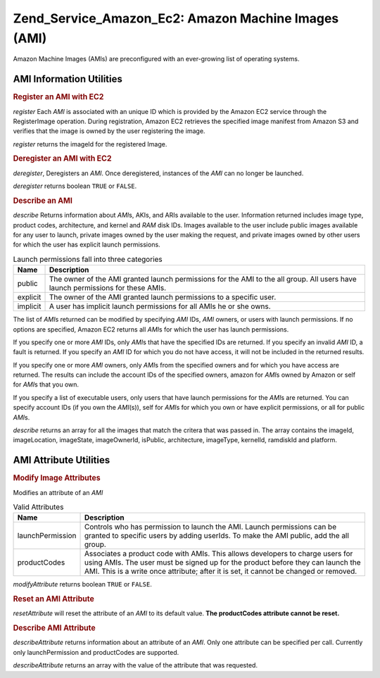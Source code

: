 
.. _zend.service.amazon.ec2.images:

Zend_Service_Amazon_Ec2: Amazon Machine Images (AMI)
====================================================

Amazon Machine Images (AMIs) are preconfigured with an ever-growing list of operating systems.


.. _zend.service.amazon.ec2.images.info:

AMI Information Utilities
-------------------------


.. _zend.service.amazon.ec2.images.register:

.. rubric:: Register an AMI with EC2

*register* Each *AMI* is associated with an unique ID which is provided by the Amazon EC2 service through the RegisterImage operation. During registration, Amazon EC2 retrieves the specified image manifest from Amazon S3 and verifies that the image is owned by the user registering the image.

*register* returns the imageId for the registered Image.

.. code-block:: php
   :linenos:

   $ec2_img = new Zend_Service_Amazon_Ec2_Image('aws_key','aws_secret_key');
   $ip = $ec2_img->register('imageLocation');


.. _zend.service.amazon.ec2.images.deregister:

.. rubric:: Deregister an AMI with EC2

*deregister*, Deregisters an *AMI*. Once deregistered, instances of the *AMI* can no longer be launched.

*deregister* returns boolean ``TRUE`` or ``FALSE``.

.. code-block:: php
   :linenos:

   $ec2_img = new Zend_Service_Amazon_Ec2_Image('aws_key','aws_secret_key');
   $ip = $ec2_img->deregister('imageId');


.. _zend.service.amazon.ec2.images.describe:

.. rubric:: Describe an AMI

*describe* Returns information about *AMI*\ s, AKIs, and ARIs available to the user. Information returned includes image type, product codes, architecture, and kernel and *RAM* disk IDs. Images available to the user include public images available for any user to launch, private images owned by the user making the request, and private images owned by other users for which the user has explicit launch permissions.


.. _zend.service.amazon.ec2.images.describe-table:

.. table:: Launch permissions fall into three categories

   +--------+-------------------------------------------------------------------------------------------------------------------------------+
   |Name    |Description                                                                                                                    |
   +========+===============================================================================================================================+
   |public  |The owner of the AMI granted launch permissions for the AMI to the all group. All users have launch permissions for these AMIs.|
   +--------+-------------------------------------------------------------------------------------------------------------------------------+
   |explicit|The owner of the AMI granted launch permissions to a specific user.                                                            |
   +--------+-------------------------------------------------------------------------------------------------------------------------------+
   |implicit|A user has implicit launch permissions for all AMIs he or she owns.                                                            |
   +--------+-------------------------------------------------------------------------------------------------------------------------------+




The list of *AMI*\ s returned can be modified by specifying *AMI* IDs, *AMI* owners, or users with launch permissions. If no options are specified, Amazon EC2 returns all *AMI*\ s for which the user has launch permissions.

If you specify one or more *AMI* IDs, only *AMI*\ s that have the specified IDs are returned. If you specify an invalid *AMI* ID, a fault is returned. If you specify an *AMI* ID for which you do not have access, it will not be included in the returned results.

If you specify one or more *AMI* owners, only *AMI*\ s from the specified owners and for which you have access are returned. The results can include the account IDs of the specified owners, amazon for *AMI*\ s owned by Amazon or self for *AMI*\ s that you own.

If you specify a list of executable users, only users that have launch permissions for the *AMI*\ s are returned. You can specify account IDs (if you own the *AMI*\ (s)), self for *AMI*\ s for which you own or have explicit permissions, or all for public *AMI*\ s.

*describe* returns an array for all the images that match the critera that was passed in. The array contains the imageId, imageLocation, imageState, imageOwnerId, isPublic, architecture, imageType, kernelId, ramdiskId and platform.

.. code-block:: php
   :linenos:

   $ec2_img = new Zend_Service_Amazon_Ec2_Image('aws_key','aws_secret_key');
   $ip = $ec2_img->describe();


.. _zend.service.amazon.ec2.images.attribute:

AMI Attribute Utilities
-----------------------


.. _zend.service.amazon.ec2.images.attribute.modify:

.. rubric:: Modify Image Attributes

Modifies an attribute of an *AMI*


.. _zend.service.amazon.ec2.images.attribute.modify-table:

.. table:: Valid Attributes

   +----------------+--------------------------------------------------------------------------------------------------------------------------------------------------------------------------------------------------------------------------------------------------------+
   |Name            |Description                                                                                                                                                                                                                                             |
   +================+========================================================================================================================================================================================================================================================+
   |launchPermission|Controls who has permission to launch the AMI. Launch permissions can be granted to specific users by adding userIds. To make the AMI public, add the all group.                                                                                        |
   +----------------+--------------------------------------------------------------------------------------------------------------------------------------------------------------------------------------------------------------------------------------------------------+
   |productCodes    |Associates a product code with AMIs. This allows developers to charge users for using AMIs. The user must be signed up for the product before they can launch the AMI. This is a write once attribute; after it is set, it cannot be changed or removed.|
   +----------------+--------------------------------------------------------------------------------------------------------------------------------------------------------------------------------------------------------------------------------------------------------+




*modifyAttribute* returns boolean ``TRUE`` or ``FALSE``.

.. code-block:: php
   :linenos:

   $ec2_img = new Zend_Service_Amazon_Ec2_Image('aws_key','aws_secret_key');
   // modify the launchPermission of an AMI
   $return = $ec2_img->modifyAttribute('imageId',
                                       'launchPermission',
                                       'add',
                                       'userId',
                                       'userGroup');

   // set the product code of the AMI.
   $return = $ec2_img->modifyAttribute('imageId',
                                       'productCodes',
                                       'add',
                                       null,
                                       null,
                                       'productCode');


.. _zend.service.amazon.ec2.images.attribute.reset:

.. rubric:: Reset an AMI Attribute

*resetAttribute* will reset the attribute of an *AMI* to its default value. **The productCodes attribute cannot be reset.**

.. code-block:: php
   :linenos:

   $ec2_img = new Zend_Service_Amazon_Ec2_Image('aws_key','aws_secret_key');
   $return = $ec2_img->resetAttribute('imageId', 'launchPermission');


.. _zend.service.amazon.ec2.images.attribute.describe:

.. rubric:: Describe AMI Attribute

*describeAttribute* returns information about an attribute of an *AMI*. Only one attribute can be specified per call. Currently only launchPermission and productCodes are supported.

*describeAttribute* returns an array with the value of the attribute that was requested.

.. code-block:: php
   :linenos:

   $ec2_img = new Zend_Service_Amazon_Ec2_Image('aws_key','aws_secret_key');
   $return = $ec2_img->describeAttribute('imageId', 'launchPermission');


